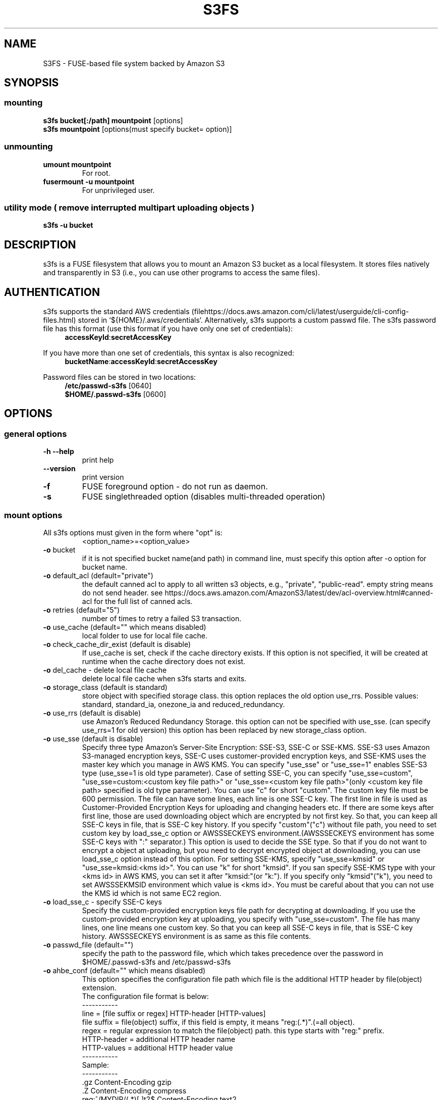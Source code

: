 .TH S3FS "1" "February 2011" "S3FS" "User Commands"
.SH NAME
S3FS \- FUSE-based file system backed by Amazon S3
.SH SYNOPSIS
.SS mounting
.TP
\fBs3fs bucket[:/path] mountpoint \fP [options]
.TP
\fBs3fs mountpoint \fP [options(must specify bucket= option)]
.SS unmounting
.TP
\fBumount mountpoint
For root.
.TP
\fBfusermount -u mountpoint
For unprivileged user.
.SS utility mode ( remove interrupted multipart uploading objects )
.TP
\fBs3fs \-u bucket
.SH DESCRIPTION
s3fs is a FUSE filesystem that allows you to mount an Amazon S3 bucket as a local filesystem. It stores files natively and transparently in S3 (i.e., you can use other programs to access the same files).
.SH AUTHENTICATION
s3fs supports the standard AWS credentials (filehttps://docs.aws.amazon.com/cli/latest/userguide/cli-config-files.html) stored in `${HOME}/.aws/credentials`.
Alternatively, s3fs supports a custom passwd file.
The s3fs password file has this format (use this format if you have only one set of credentials):
.RS 4
\fBaccessKeyId\fP:\fBsecretAccessKey\fP
.RE

If you have more than one set of credentials, this syntax is also recognized:
.RS 4
\fBbucketName\fP:\fBaccessKeyId\fP:\fBsecretAccessKey\fP
.RE
.PP
Password files can be stored in two locations:
.RS 4
 \fB/etc/passwd-s3fs\fP     [0640]
 \fB$HOME/.passwd-s3fs\fP   [0600]
.RE
.SH OPTIONS
.SS "general options"
.TP
\fB\-h\fR   \fB\-\-help\fR
print help
.TP
\fB\  \fR   \fB\-\-version\fR
print version
.TP
\fB\-f\fR
FUSE foreground option - do not run as daemon.
.TP
\fB\-s\fR
FUSE singlethreaded option (disables multi-threaded operation)
.SS "mount options"
.TP
All s3fs options must given in the form where "opt" is:
 <option_name>=<option_value>
.TP
\fB\-o\fR bucket
if it is not specified bucket name(and path) in command line, must specify this option after \-o option for bucket name.
.TP
\fB\-o\fR default_acl (default="private")
the default canned acl to apply to all written s3 objects, e.g., "private", "public-read".
empty string means do not send header.
see https://docs.aws.amazon.com/AmazonS3/latest/dev/acl-overview.html#canned-acl for the full list of canned acls.
.TP
\fB\-o\fR retries (default="5")
number of times to retry a failed S3 transaction.
.TP
\fB\-o\fR use_cache (default="" which means disabled)
local folder to use for local file cache.
.TP
\fB\-o\fR check_cache_dir_exist (default is disable)
If use_cache is set, check if the cache directory exists.
If this option is not specified, it will be created at runtime when the cache directory does not exist.
.TP
\fB\-o\fR del_cache - delete local file cache
delete local file cache when s3fs starts and exits.
.TP
\fB\-o\fR storage_class (default is standard)
store object with specified storage class.
this option replaces the old option use_rrs.
Possible values: standard, standard_ia, onezone_ia and reduced_redundancy.
.TP
\fB\-o\fR use_rrs (default is disable)
use Amazon's Reduced Redundancy Storage.
this option can not be specified with use_sse.
(can specify use_rrs=1 for old version)
this option has been replaced by new storage_class option.
.TP
\fB\-o\fR use_sse (default is disable)
Specify three type Amazon's Server-Site Encryption: SSE-S3, SSE-C or SSE-KMS. SSE-S3 uses Amazon S3-managed encryption keys, SSE-C uses customer-provided encryption keys, and SSE-KMS uses the master key which you manage in AWS KMS.
You can specify "use_sse" or "use_sse=1" enables SSE-S3 type (use_sse=1 is old type parameter).
Case of setting SSE-C, you can specify "use_sse=custom", "use_sse=custom:<custom key file path>" or "use_sse=<custom key file path>"(only <custom key file path> specified is old type parameter).
You can use "c" for short "custom".
The custom key file must be 600 permission. The file can have some lines, each line is one SSE-C key.
The first line in file is used as Customer-Provided Encryption Keys for uploading and changing headers etc.
If there are some keys after first line, those are used downloading object which are encrypted by not first key.
So that, you can keep all SSE-C keys in file, that is SSE-C key history.
If you specify "custom"("c") without file path, you need to set custom key by load_sse_c option or AWSSSECKEYS environment.(AWSSSECKEYS environment has some SSE-C keys with ":" separator.)
This option is used to decide the SSE type.
So that if you do not want to encrypt a object at uploading, but you need to decrypt encrypted object at downloading, you can use load_sse_c option instead of this option.
For setting SSE-KMS, specify "use_sse=kmsid" or "use_sse=kmsid:<kms id>".
You can use "k" for short "kmsid".
If you san specify SSE-KMS type with your <kms id> in AWS KMS, you can set it after "kmsid:"(or "k:").
If you specify only "kmsid"("k"), you need to set AWSSSEKMSID environment which value is <kms id>.
You must be careful about that you can not use the KMS id which is not same EC2 region.
.TP
\fB\-o\fR load_sse_c - specify SSE-C keys
Specify the custom-provided encryption keys file path for decrypting at downloading.
If you use the custom-provided encryption key at uploading, you specify with "use_sse=custom".
The file has many lines, one line means one custom key.
So that you can keep all SSE-C keys in file, that is SSE-C key history.
AWSSSECKEYS environment is as same as this file contents.
.TP
\fB\-o\fR passwd_file (default="")
specify the path to the password file, which which takes precedence over the password in $HOME/.passwd-s3fs and /etc/passwd-s3fs
.TP
\fB\-o\fR ahbe_conf (default="" which means disabled)
This option specifies the configuration file path which file is the additional HTTP header by file(object) extension.
 The configuration file format is below:
 -----------
 line         = [file suffix or regex] HTTP-header [HTTP-values]
 file suffix  = file(object) suffix, if this field is empty, it means "reg:(.*)".(=all object).
 regex        = regular expression to match the file(object) path. this type starts with "reg:" prefix.
 HTTP-header  = additional HTTP header name
 HTTP-values  = additional HTTP header value
 -----------
 Sample:
 -----------
 .gz                    Content-Encoding  gzip
 .Z                     Content-Encoding  compress
 reg:^/MYDIR/(.*)[.]t2$ Content-Encoding  text2
 -----------
 A sample configuration file is uploaded in "test" directory.
If you specify this option for set "Content-Encoding" HTTP header, please take care for RFC 2616.
.TP
\fB\-o\fR profile (default="default")
Choose a profile from ${HOME}/.aws/credentials to authenticate against S3.
Note that this format matches the AWS CLI format and differs from the s3fs passwd format.
.TP
\fB\-o\fR public_bucket (default="" which means disabled)
anonymously mount a public bucket when set to 1, ignores the $HOME/.passwd-s3fs and /etc/passwd-s3fs files.
S3 does not allow copy object api for anonymous users, then s3fs sets nocopyapi option automatically when public_bucket=1 option is specified.
.TP
\fB\-o\fR connect_timeout (default="300" seconds)
time to wait for connection before giving up.
.TP
\fB\-o\fR readwrite_timeout (default="60" seconds)
time to wait between read/write activity before giving up.
.TP
\fB\-o\fR list_object_max_keys (default="1000")
specify the maximum number of keys returned by S3 list object API. The default is 1000. you can set this value to 1000 or more.
.TP
\fB\-o\fR max_stat_cache_size (default="100,000" entries (about 40MB))
maximum number of entries in the stat cache
.TP
\fB\-o\fR stat_cache_expire (default is no expire)
specify expire time(seconds) for entries in the stat cache. This expire time indicates the time since stat cached.
.TP
\fB\-o\fR stat_cache_interval_expire (default is no expire)
specify expire time(seconds) for entries in the stat cache. This expire time is based on the time from the last access time of the stat cache.
This option is exclusive with stat_cache_expire, and is left for compatibility with older versions.
.TP
\fB\-o\fR enable_noobj_cache (default is disable)
enable cache entries for the object which does not exist.
s3fs always has to check whether file(or sub directory) exists under object(path) when s3fs does some command, since s3fs has recognized a directory which does not exist and has files or sub directories under itself.
It increases ListBucket request and makes performance bad.
You can specify this option for performance, s3fs memorizes in stat cache that the object(file or directory) does not exist.
.TP
\fB\-o\fR no_check_certificate (by default this option is disabled)
do not check ssl certificate.
server certificate won't be checked against the available certificate authorities.
.TP
\fB\-o\fR nodnscache - disable dns cache.
s3fs is always using dns cache, this option make dns cache disable.
.TP
\fB\-o\fR nosscache - disable ssl session cache.
s3fs is always using ssl session cache, this option make ssl session cache disable.
.TP
\fB\-o\fR multireq_max (default="20")
maximum number of parallel request for listing objects.
.TP
\fB\-o\fR parallel_count (default="5")
number of parallel request for uploading big objects.
s3fs uploads large object(default:over 20MB) by multipart post request, and sends parallel requests.
This option limits parallel request count which s3fs requests at once.
It is necessary to set this value depending on a CPU and a network band.
.TP
\fB\-o\fR multipart_size(default="10"(10MB))
number of one part size in multipart uploading request.
The default size is 10MB(10485760byte), minimum value is 5MB(5242880byte).
Specify number of MB and over 5(MB).
.TP
\fB\-o\fR ensure_diskfree(default 0)
sets MB to ensure disk free space. This option means the threshold of free space size on disk which is used for the cache file by s3fs.
s3fs makes file for downloading, and uploading and caching files.
If the disk free space is smaller than this value, s3fs do not use diskspace as possible in exchange for the performance.
.TP
\fB\-o\fR url (default="https://s3.amazonaws.com")
sets the url to use to access Amazon S3. If you want to use HTTP, then you can set "url=http://s3.amazonaws.com".
If you do not use https, please specify the URL with the url option.
.TP
\fB\-o\fR endpoint (default="us-east-1")
sets the endpoint to use.
If this option is not specified, s3fs uses "us-east-1" region as the default.
If the s3fs could not connect to the region specified by this option, s3fs could not run.
But if you do not specify this option, and if you can not connect with the default region, s3fs will retry to automatically connect to the other region.
So s3fs can know the correct region name, because s3fs can find it in an error from the S3 server.
.TP
\fB\-o\fR sigv2 (default is signature version 4)
sets signing AWS requests by sing Signature Version 2.
.TP
\fB\-o\fR mp_umask (default is "0000")
sets umask for the mount point directory.
If allow_other option is not set, s3fs allows access to the mount point only to the owner.
In the opposite case s3fs allows access to all users as the default.
But if you set the allow_other with this option, you can control permissions of the mount point by this option like umask.
.TP
\fB\-o\fR nomultipart - disable multipart uploads
.TP
\fB\-o\fR enable_content_md5 ( default is disable )
Allow S3 server to check data integrity of uploads via the Content-MD5 header.
This can add CPU overhead to transfers.
.TP
\fB\-o\fR ecs ( default is disable )
This option instructs s3fs to query the ECS container credential metadata address instead of the instance metadata address.
.TP
\fB\-o\fR iam_role ( default is no IAM role )
This option requires the IAM role name or "auto". If you specify "auto", s3fs will automatically use the IAM role names that are set to an instance. If you specify this option without any argument, it is the same as that you have specified the "auto".
.TP
\fB\-o\fR ibm_iam_auth ( default is not using IBM IAM authentication )
This option instructs s3fs to use IBM IAM authentication. In this mode, the AWSAccessKey and AWSSecretKey will be used as IBM's Service-Instance-ID and APIKey, respectively.
.TP
\fB\-o\fR ibm_iam_endpoint ( default is https://iam.bluemix.net )
Set the URL to use for IBM IAM authentication.
.TP
\fB\-o\fR use_xattr ( default is not handling the extended attribute )
Enable to handle the extended attribute(xattrs).
If you set this option, you can use the extended attribute.
For example, encfs and ecryptfs need to support the extended attribute.
Notice: if s3fs handles the extended attribute, s3fs can not work to copy command with preserve=mode.
.TP
\fB\-o\fR noxmlns - disable registering xml name space.
disable registering xml name space for response of ListBucketResult and ListVersionsResult etc. Default name space is looked up from "http://s3.amazonaws.com/doc/2006-03-01".
This option should not be specified now, because s3fs looks up xmlns automatically after v1.66.
.TP
\fB\-o\fR nocopyapi - for other incomplete compatibility object storage.
For a distributed object storage which is compatibility S3 API without PUT(copy api).
If you set this option, s3fs do not use PUT with "x-amz-copy-source"(copy api). Because traffic is increased 2-3 times by this option, we do not recommend this.
.TP
\fB\-o\fR norenameapi - for other incomplete compatibility object storage.
For a distributed object storage which is compatibility S3 API without PUT(copy api).
This option is a subset of nocopyapi option. The nocopyapi option does not use copy-api for all command(ex. chmod, chown, touch, mv, etc), but this option does not use copy-api for only rename command(ex. mv).
If this option is specified with nocopyapi, then s3fs ignores it.
.TP
\fB\-o\fR use_path_request_style (use legacy API calling style)
Enable compatibility with S3-like APIs which do not support the virtual-host request style, by using the older path request style.
.TP
\fB\-o\fR noua (suppress User-Agent header)
Usually s3fs outputs of the User-Agent in "s3fs/<version> (commit hash <hash>; <using ssl library name>)" format.
If this option is specified, s3fs suppresses the output of the User-Agent.
.TP
\fB\-o\fR cipher_suites
Customize TLS cipher suite list. Expects a colon separated list of cipher suite names.
A list of available cipher suites, depending on your TLS engine, can be found on the CURL library documentation:
https://curl.haxx.se/docs/ssl-ciphers.html
.TP
\fB\-o\fR instance_name
The instance name of the current s3fs mountpoint.
This name will be added to logging messages and user agent headers sent by s3fs.
.TP
\fB\-o\fR complement_stat (complement lack of file/directory mode)
s3fs complements lack of information about file/directory mode if a file or a directory object does not have x-amz-meta-mode header.
As default, s3fs does not complements stat information for a object, then the object will not be able to be allowed to list/modify.
.TP
\fB\-o\fR notsup_compat_dir (not support compatibility directory types)
As a default, s3fs supports objects of the directory type as much as possible and recognizes them as directories.
Objects that can be recognized as directory objects are "dir/", "dir", "dir_$folder$", and there is a file object that does not have a directory object but contains that directory path.
s3fs needs redundant communication to support all these directory types.
The object as the directory created by s3fs is "dir/".
By restricting s3fs to recognize only "dir/" as a directory, communication traffic can be reduced.
This option is used to give this restriction to s3fs.
However, if there is a directory object other than "dir/" in the bucket, specifying this option is not recommended.
s3fs may not be able to recognize the object correctly if an object created by s3fs exists in the bucket.
Please use this option when the directory in the bucket is only "dir/" object.
.TP
\fB\-o\fR dbglevel (default="crit")
Set the debug message level. set value as crit(critical), err(error), warn(warning), info(information) to debug level. default debug level is critical.
If s3fs run with "-d" option, the debug level is set information.
When s3fs catch the signal SIGUSR2, the debug level is bumpup.
.TP
\fB\-o\fR curldbg - put curl debug message
Put the debug message from libcurl when this option is specified.
.SH FUSE/MOUNT OPTIONS
.TP
Most of the generic mount options described in 'man mount' are supported (ro, rw, suid, nosuid, dev, nodev, exec, noexec, atime, noatime, sync async, dirsync).  Filesystems are mounted with '\-onodev,nosuid' by default, which can only be overridden by a privileged user.
.TP
There are many FUSE specific mount options that can be specified. e.g. allow_other. See the FUSE README for the full set.
.SH NOTES
.TP
The maximum size of objects that s3fs can handle depends on Amazone S3. For example, up to 5 GB when using single PUT API. And up to 5 TB is supported when Multipart Upload API is used.
.TP
If enabled via the "use_cache" option, s3fs automatically maintains a local cache of files in the folder specified by use_cache. Whenever s3fs needs to read or write a file on S3, it first downloads the entire file locally to the folder specified by use_cache and operates on it. When fuse_release() is called, s3fs will re-upload the file to S3 if it has been changed. s3fs uses md5 checksums to minimize downloads from S3.
.TP
The folder specified by use_cache is just a local cache. It can be deleted at any time. s3fs rebuilds it on demand.
.TP
Local file caching works by calculating and comparing md5 checksums (ETag HTTP header).
.TP
s3fs leverages /etc/mime.types to "guess" the "correct" content-type based on file name extension. This means that you can copy a website to S3 and serve it up directly from S3 with correct content-types!
.SH BUGS
Due to S3's "eventual consistency" limitations, file creation can and will occasionally fail. Even after a successful create, subsequent reads can fail for an indeterminate time, even after one or more successful reads. Create and read enough files and you will eventually encounter this failure. This is not a flaw in s3fs and it is not something a FUSE wrapper like s3fs can work around. The retries option does not address this issue. Your application must either tolerate or compensate for these failures, for example by retrying creates or reads.
.SH AUTHOR
s3fs has been written by Randy Rizun <rrizun@gmail.com>.
